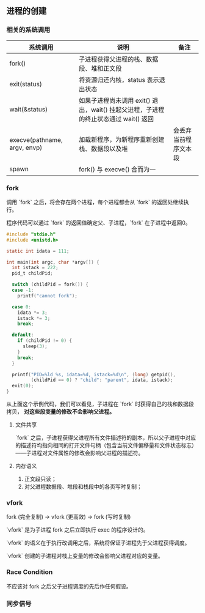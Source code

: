 ** 进程的创建

*** 相关的系统调用

| 系统调用                     | 说明                                                                                | 备注                 |
|------------------------------+-------------------------------------------------------------------------------------+----------------------|
| fork()                       | 子进程获得父进程的栈、数据段、堆和正文段                                            |                      |
| exit(status)                 | 将资源归还内核，status 表示退出状态                                                 |                      |
| wait(&status)                | 如果子进程尚未调用 exit() 退出，wait() 挂起父进程，子进程的终止状态通过 wait() 返回 |                      |
| execve(pathname, argv, envp) | 加载新程序，为新程序重新创建栈、数据段以及堆                                        | 会丢弃当前程序文本段 |
| spawn                        | fork() 与 execve() 合而为一                                                             |                      |

*** fork

调用 `fork` 之后，将会存在两个进程，每个进程都会从 `fork` 的返回处继续执行。

程序代码可以通过 `fork` 的返回值确定父、子进程，`fork` 在子进程中返回0。

#+BEGIN_SRC c
#include "stdio.h"
#include <unistd.h>

static int idata = 111;

int main(int argc, char *argv[]) {
  int istack = 222;
  pid_t childPid;

  switch (childPid = fork()) {
  case -1:
    printf("cannot fork");

  case 0:
    idata *= 3;
    istack *= 3;
    break;

  default:
    if (childPid != 0) {
      sleep(3);
    }
    break;
  }

  printf("PID=%ld %s, idata=%d, istack=%d\n", (long) getpid(),
         (childPid == 0) ? "child": "parent", idata, istack);
  exit(0);
}
#+END_SRC

从上面这个示例代码，我们可以看见，子进程在 `fork` 时获得自己的栈和数据段拷贝， *对这些段变量的修改不会影响父进程。*

**** 文件共享

`fork` 之后，子进程获得父进程所有文件描述符的副本，所以父子进程中对应的描述符均指向相同的打开文件句柄（包含当前文件偏移量和文件状态标志）——子进程对文件属性的修改会影响父进程的描述符。

**** 内存语义

1. 正文段只读；
2. 对父进程数据段、堆段和栈段中的各页写时复制；

*** vfork

fork (完全复制) -> vfork (更高效) -> fork (写时复制)

`vfork` 是为子进程 fork 之后立即执行 exec 的程序设计的。

`vfork` 的语义在于执行改调用之后，系统将保证子进程先于父进程获得调度。

`vfork` 创建的子进程对栈上变量的修改会影响父进程对应的变量。

*** Race Condition

不应该对 fork 之后父子进程调度的先后作任何假设。

*** 同步信号
